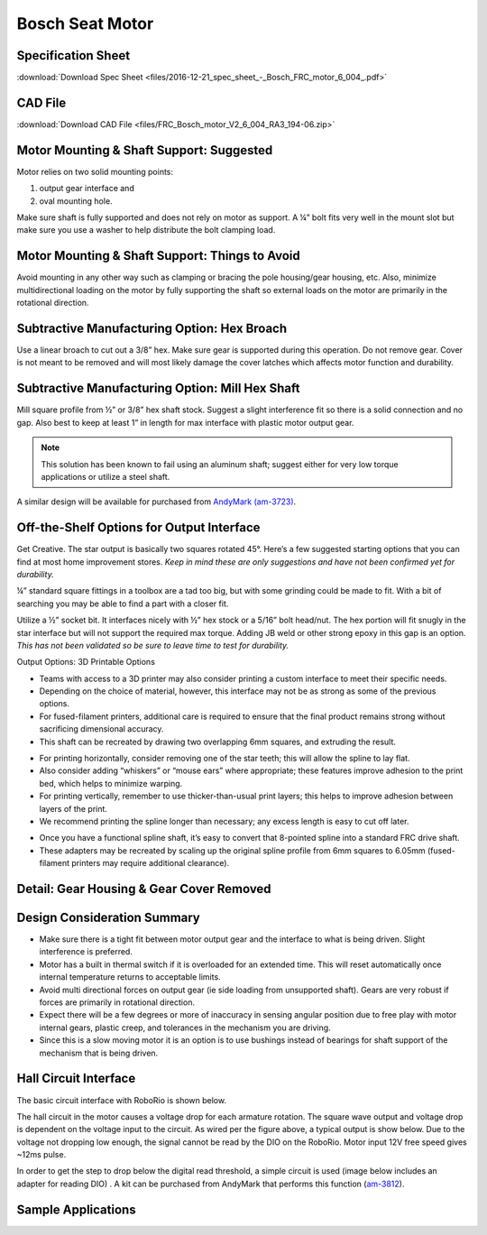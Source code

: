 Bosch Seat Motor
================

.. image:: images/bosch-seat-motor/bosch-logo.png
   :align: center

Specification Sheet
-------------------

:download:`Download Spec Sheet <files/2016-12-21_spec_sheet_-_Bosch_FRC_motor_6_004_.pdf>` 

CAD File
--------

:download:`Download CAD File <files/FRC_Bosch_motor_V2_6_004_RA3_194-06.zip>` 

Motor Mounting & Shaft Support: Suggested
-----------------------------------------

Motor relies on two solid mounting points:

1. output gear interface and
2. oval mounting hole.  

Make sure shaft is fully supported and does not rely on motor as support.  A ¼” bolt fits very well in the mount slot but make sure you use a washer to help distribute the bolt clamping load.

.. image:: images/bosch-seat-motor/motor-support-recommendation.png

Motor Mounting & Shaft Support: Things to Avoid
-----------------------------------------------

Avoid mounting in any other way such as clamping or bracing the pole housing/gear housing, etc.  Also, minimize multidirectional loading on the motor by fully supporting the shaft so external loads on the motor are primarily in the rotational direction.

.. image:: images/bosch-seat-motor/motor-support-avoid.png

Subtractive Manufacturing Option: Hex Broach
--------------------------------------------

Use a linear broach to cut out a 3/8” hex.  Make sure gear is supported during this operation.  Do not remove gear.  Cover is not meant to be removed and will most likely damage the cover latches which affects motor function and durability.

.. image:: images/bosch-seat-motor/hex-broach.png

Subtractive Manufacturing Option: Mill Hex Shaft
------------------------------------------------

Mill square profile from ½” or 3/8” hex shaft stock.  Suggest a slight interference fit so there is a solid connection and no gap.  Also best to keep at least 1”  in length for max interface with plastic motor output gear.

.. note:: This solution has been known to fail using an aluminum shaft; suggest either for very low torque applications or utilize a steel shaft.

A similar design will be available for purchased from `AndyMark (am-3723) <https://www.andymark.com/products/0-5-in-hex-adapter-shaft-for-bosch-motor>`_.

.. image:: images/bosch-seat-motor/mill-hex-shaft.png

Off-the-Shelf Options for Output Interface
------------------------------------------

Get Creative.  The star output is basically two squares rotated 45°.  Here’s a few suggested starting options that you can find at most home improvement stores.  *Keep in mind these are only suggestions and have not been confirmed yet for durability.*

¼” standard square fittings in a toolbox are a tad too big, but with some grinding could be made to fit.  With a bit of searching you may be able to find a part with a closer fit.

.. image:: images/bosch-seat-motor/drill-fitting.jpg

Utilize a ½” socket bit.  It interfaces nicely with ½” hex stock or a 5/16” bolt head/nut.  The hex portion will fit snugly in the star interface but will not support the required max torque. Adding JB weld or other strong epoxy in this gap is an option. *This has not been validated so be sure to leave time to test for durability.*

.. image:: images/bosch-seat-motor/socket-bit.png

Output Options: 3D Printable Options


- Teams with access to a 3D printer may also consider printing a custom interface to meet their specific needs.
- Depending on the choice of material, however, this interface may not be as strong as some of the previous options.
- For fused-filament printers, additional care is required to ensure that the final product remains strong without sacrificing dimensional accuracy.
- This shaft can be recreated by drawing two overlapping 6mm squares, and extruding the result.

.. image:: images/bosch-seat-motor/3d-print-overview.png

- For printing horizontally, consider removing one of the star teeth; this will allow the spline to lay flat.
- Also consider adding “whiskers” or “mouse ears” where appropriate; these features improve adhesion to the print bed, which helps to minimize warping.
- For printing vertically, remember to use thicker-than-usual print layers; this helps to improve adhesion between layers of the print.
- We recommend printing the spline longer than necessary; any excess length is easy to cut off later.

.. image:: images/bosch-seat-motor/whiskers.png

- Once you have a functional spline shaft, it’s easy to convert that 8-pointed spline into a standard FRC drive shaft.
- These adapters may be recreated by scaling up the original spline profile from 6mm squares to 6.05mm (fused-filament printers may require additional clearance).

.. image:: images/bosch-seat-motor/adapters.png

Detail: Gear Housing & Gear Cover Removed
-----------------------------------------

.. image:: images/bosch-seat-motor/detail-view.png

Design Consideration Summary
----------------------------

- Make sure there is a tight fit between motor output gear and the interface to what is being driven.  Slight interference is preferred.
- Motor has a built in thermal switch if it is overloaded for an extended time.  This will reset automatically once internal temperature returns to acceptable limits.
- Avoid multi directional forces on output gear (ie side loading from unsupported shaft).  Gears are very robust if forces are primarily in rotational direction.
- Expect there will be a few degrees or more of inaccuracy in sensing angular position due to free play with motor internal gears, plastic creep, and tolerances in the mechanism you are driving.
- Since this is a slow moving motor it is an option is to use bushings instead of bearings for shaft support of the mechanism that is being driven.

Hall Circuit Interface
----------------------

The basic circuit interface with RoboRio is shown below.

The hall circuit in the motor causes a voltage drop for each armature rotation.  The square wave output and voltage drop is dependent on the voltage input to the circuit.  As wired per the figure above, a typical output is show below.  Due to the voltage not dropping low enough, the signal cannot be read by the DIO on the RoboRio. Motor input 12V free speed gives ~12ms pulse.

.. image:: images/bosch-seat-motor/hall-signal.jpg

In order to get the step to drop below the digital read threshold, a simple circuit is used (image below includes an adapter for reading DIO) . A kit can be purchased from AndyMark that performs this function (`am-3812 <https://www.andymark.com/products/bosch-seat-motor-dio-kit>`_).

.. image:: images/bosch-seat-motor/wiring-diagram.png

Sample Applications
-------------------

.. image:: images/bosch-seat-motor/example-arm.jpg

.. image:: images/bosch-seat-motor/example-grabber.jpg



